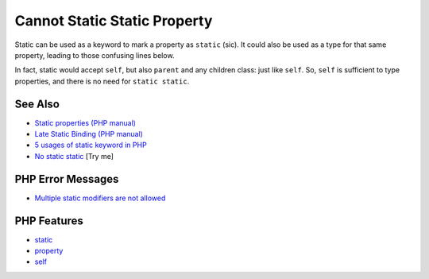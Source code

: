 .. _cannot-static-static-property:

Cannot Static Static Property
-----------------------------

.. meta::
	:description:
		Cannot Static Static Property: Static can be used as a keyword to mark a property as ``static`` (sic).
	:twitter:card: summary_large_image
	:twitter:site: @exakat
	:twitter:title: Cannot Static Static Property
	:twitter:description: Cannot Static Static Property: Static can be used as a keyword to mark a property as ``static`` (sic)
	:twitter:creator: @exakat
	:twitter:image:src: https://php-tips.readthedocs.io/en/latest/_images/static_static_property.png
	:og:image: https://php-tips.readthedocs.io/en/latest/_images/static_static_property.png
	:og:title: Cannot Static Static Property
	:og:type: article
	:og:description: Static can be used as a keyword to mark a property as ``static`` (sic)
	:og:url: https://php-tips.readthedocs.io/en/latest/tips/static_static_property.html
	:og:locale: en

.. raw:: html

	<script type="application/ld+json">{"@context":"https:\/\/schema.org","@graph":[{"@type":"WebPage","@id":"https:\/\/php-tips.readthedocs.io\/en\/latest\/tips\/static_static_property.html","url":"https:\/\/php-tips.readthedocs.io\/en\/latest\/tips\/static_static_property.html","name":"Cannot Static Static Property","isPartOf":{"@id":"https:\/\/www.exakat.io\/"},"datePublished":"Tue, 18 Mar 2025 06:14:40 +0000","dateModified":"Tue, 18 Mar 2025 06:14:40 +0000","description":"Static can be used as a keyword to mark a property as ``static`` (sic)","inLanguage":"en-US","potentialAction":[{"@type":"ReadAction","target":["https:\/\/php-tips.readthedocs.io\/en\/latest\/tips\/static_static_property.html"]}]},{"@type":"WebSite","@id":"https:\/\/www.exakat.io\/","url":"https:\/\/www.exakat.io\/","name":"Exakat","description":"Smart PHP static analysis","inLanguage":"en-US"}]}</script>

Static can be used as a keyword to mark a property as ``static`` (sic). It could also be used as a type for that same property, leading to those confusing lines below.

In fact, static would accept ``self``, but also ``parent`` and any children class: just like ``self``. So, ``self`` is sufficient to type properties, and there is no need for ``static static``.

.. image:: ../images/static_static_property.png

See Also
________

* `Static properties (PHP manual) <https://www.php.net/manual/en/language.oop5.static.php#language.oop5.static.properties>`_
* `Late Static Binding (PHP manual) <https://www.php.net/manual/en/language.oop5.late-static-bindings.php#language.oop5.late-static-bindings>`_
* `5 usages of static keyword in PHP <https://www.exakat.io/en/5-usages-of-static-keyword-in-php/>`_
* `No static static <https://3v4l.org/C4DLP>`_ [Try me]


PHP Error Messages
__________________

* `Multiple static modifiers are not allowed <https://php-errors.readthedocs.io/en/latest/messages/multiple-static-modifiers-are-not-allowed.html>`_



PHP Features
____________

* `static <https://php-dictionary.readthedocs.io/en/latest/dictionary/static.ini.html>`_

* `property <https://php-dictionary.readthedocs.io/en/latest/dictionary/property.ini.html>`_

* `self <https://php-dictionary.readthedocs.io/en/latest/dictionary/self.ini.html>`_



